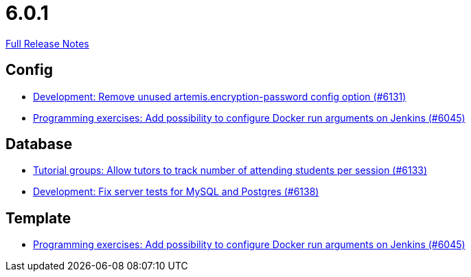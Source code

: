 // SPDX-FileCopyrightText: 2023 Artemis Changelog Contributors
//
// SPDX-License-Identifier: CC-BY-SA-4.0

= 6.0.1

link:https://github.com/ls1intum/Artemis/releases/tag/6.0.1[Full Release Notes]

== Config

* link:https://www.github.com/ls1intum/Artemis/commit/62a9c9f75bb2233727774e77c7677bdd6d4e9f48/[Development: Remove unused artemis.encryption-password config option (#6131)]
* link:https://www.github.com/ls1intum/Artemis/commit/6c673999a383b6ccfa031225bb4cfdd2689cb748/[Programming exercises: Add possibility to configure Docker run arguments on Jenkins (#6045)]


== Database

* link:https://www.github.com/ls1intum/Artemis/commit/5fa5761a2134b6f9d1cc070997474c6b23cf8bd5/[Tutorial groups: Allow tutors to track number of attending students per session (#6133)]
* link:https://www.github.com/ls1intum/Artemis/commit/244a1efbdb092e2addadd5765d34bce268c01748/[Development: Fix server tests for MySQL and Postgres (#6138)]


== Template

* link:https://www.github.com/ls1intum/Artemis/commit/6c673999a383b6ccfa031225bb4cfdd2689cb748/[Programming exercises: Add possibility to configure Docker run arguments on Jenkins (#6045)]
